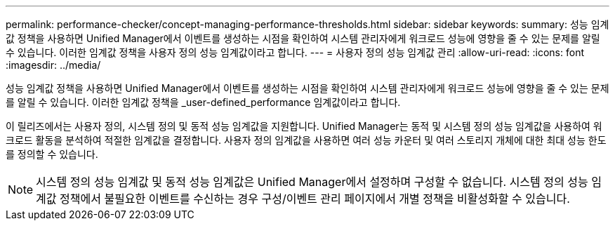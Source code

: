 ---
permalink: performance-checker/concept-managing-performance-thresholds.html 
sidebar: sidebar 
keywords:  
summary: 성능 임계값 정책을 사용하면 Unified Manager에서 이벤트를 생성하는 시점을 확인하여 시스템 관리자에게 워크로드 성능에 영향을 줄 수 있는 문제를 알릴 수 있습니다. 이러한 임계값 정책을 사용자 정의 성능 임계값이라고 합니다. 
---
= 사용자 정의 성능 임계값 관리
:allow-uri-read: 
:icons: font
:imagesdir: ../media/


[role="lead"]
성능 임계값 정책을 사용하면 Unified Manager에서 이벤트를 생성하는 시점을 확인하여 시스템 관리자에게 워크로드 성능에 영향을 줄 수 있는 문제를 알릴 수 있습니다. 이러한 임계값 정책을 _user-defined_performance 임계값이라고 합니다.

이 릴리즈에서는 사용자 정의, 시스템 정의 및 동적 성능 임계값을 지원합니다. Unified Manager는 동적 및 시스템 정의 성능 임계값을 사용하여 워크로드 활동을 분석하여 적절한 임계값을 결정합니다. 사용자 정의 임계값을 사용하면 여러 성능 카운터 및 여러 스토리지 개체에 대한 최대 성능 한도를 정의할 수 있습니다.

[NOTE]
====
시스템 정의 성능 임계값 및 동적 성능 임계값은 Unified Manager에서 설정하며 구성할 수 없습니다. 시스템 정의 성능 임계값 정책에서 불필요한 이벤트를 수신하는 경우 구성/이벤트 관리 페이지에서 개별 정책을 비활성화할 수 있습니다.

====
